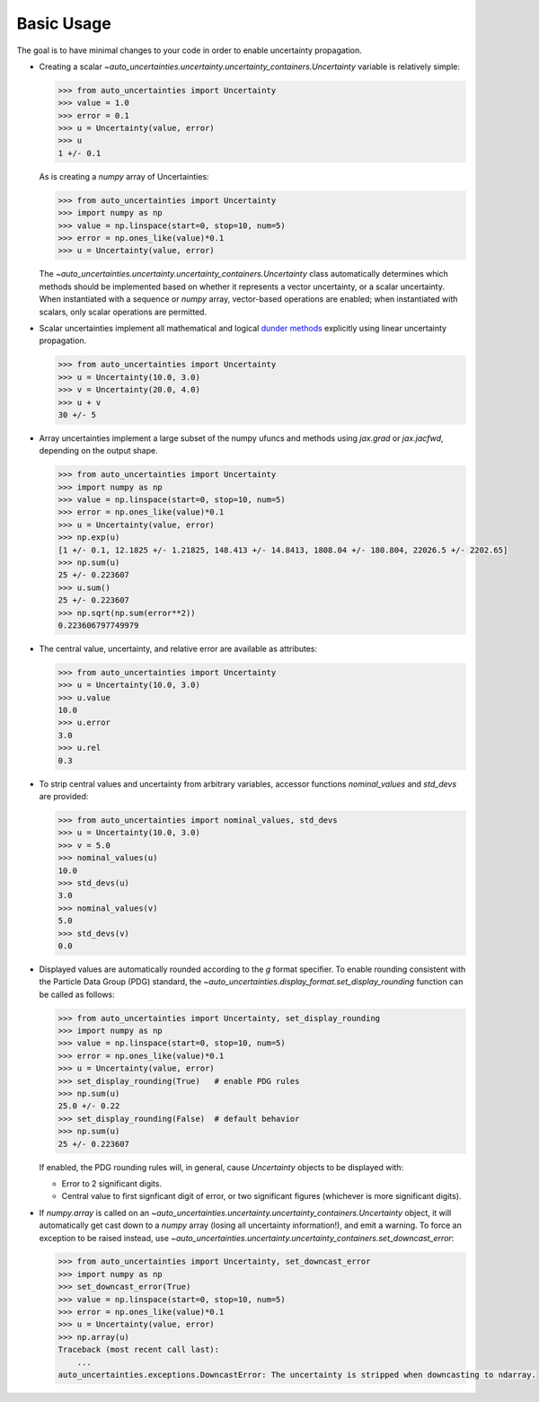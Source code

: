 Basic Usage
===========

The goal is to have minimal changes to your code in order to enable uncertainty propagation.

* Creating a scalar `~auto_uncertainties.uncertainty.uncertainty_containers.Uncertainty` variable is relatively simple:

  .. code-block:: python

     >>> from auto_uncertainties import Uncertainty
     >>> value = 1.0
     >>> error = 0.1
     >>> u = Uncertainty(value, error)
     >>> u
     1 +/- 0.1

  As is creating a `numpy` array of Uncertainties:

  .. code-block:: python

     >>> from auto_uncertainties import Uncertainty
     >>> import numpy as np
     >>> value = np.linspace(start=0, stop=10, num=5)
     >>> error = np.ones_like(value)*0.1
     >>> u = Uncertainty(value, error)

  The `~auto_uncertainties.uncertainty.uncertainty_containers.Uncertainty` class automatically determines
  which methods should be implemented based on whether it represents a vector uncertainty, or a scalar
  uncertainty. When instantiated with a sequence or `numpy` array, vector-based operations are enabled;
  when instantiated with scalars, only scalar operations are permitted.

* Scalar uncertainties implement all mathematical and logical
  `dunder methods <https://docs.python.org/3/reference/datamodel.html#object.__repr__>`_ explicitly using linear
  uncertainty propagation.

  .. code-block:: python

     >>> from auto_uncertainties import Uncertainty
     >>> u = Uncertainty(10.0, 3.0)
     >>> v = Uncertainty(20.0, 4.0)
     >>> u + v
     30 +/- 5

* Array uncertainties implement a large subset of the numpy ufuncs and methods using `jax.grad` or
  `jax.jacfwd`, depending on the output shape.

  .. code-blocK:: python

     >>> from auto_uncertainties import Uncertainty
     >>> import numpy as np
     >>> value = np.linspace(start=0, stop=10, num=5)
     >>> error = np.ones_like(value)*0.1
     >>> u = Uncertainty(value, error)
     >>> np.exp(u)
     [1 +/- 0.1, 12.1825 +/- 1.21825, 148.413 +/- 14.8413, 1808.04 +/- 180.804, 22026.5 +/- 2202.65]
     >>> np.sum(u)
     25 +/- 0.223607
     >>> u.sum()
     25 +/- 0.223607
     >>> np.sqrt(np.sum(error**2))
     0.223606797749979

* The central value, uncertainty, and relative error are available as attributes:

  .. code-block:: python

     >>> from auto_uncertainties import Uncertainty
     >>> u = Uncertainty(10.0, 3.0)
     >>> u.value
     10.0
     >>> u.error
     3.0
     >>> u.rel
     0.3

* To strip central values and uncertainty from arbitrary variables, accessor functions `nominal_values`
  and `std_devs` are provided:

  .. code-block:: python

     >>> from auto_uncertainties import nominal_values, std_devs
     >>> u = Uncertainty(10.0, 3.0)
     >>> v = 5.0
     >>> nominal_values(u)
     10.0
     >>> std_devs(u)
     3.0
     >>> nominal_values(v)
     5.0
     >>> std_devs(v)
     0.0

* Displayed values are automatically rounded according to the `g` format specifier. To enable
  rounding consistent with the Particle Data Group (PDG) standard, the `~auto_uncertainties.display_format.set_display_rounding`
  function can be called as follows:

  .. code-block:: python

     >>> from auto_uncertainties import Uncertainty, set_display_rounding
     >>> import numpy as np
     >>> value = np.linspace(start=0, stop=10, num=5)
     >>> error = np.ones_like(value)*0.1
     >>> u = Uncertainty(value, error)
     >>> set_display_rounding(True)   # enable PDG rules
     >>> np.sum(u)
     25.0 +/- 0.22
     >>> set_display_rounding(False)  # default behavior
     >>> np.sum(u)
     25 +/- 0.223607

  \
  If enabled, the PDG rounding rules will, in general, cause `Uncertainty` objects to be displayed with:
   
  - Error to 2 significant digits.
  - Central value to first signficant digit of error, or two significant figures (whichever is more 
    significant digits).

* If `numpy.array` is called on an `~auto_uncertainties.uncertainty.uncertainty_containers.Uncertainty` object, it will
  automatically get cast down to a `numpy` array (losing all uncertainty information!), and emit a warning.
  To force an exception to be raised instead, use `~auto_uncertainties.uncertainty.uncertainty_containers.set_downcast_error`:

  .. code-block:: python

     >>> from auto_uncertainties import Uncertainty, set_downcast_error
     >>> import numpy as np
     >>> set_downcast_error(True)
     >>> value = np.linspace(start=0, stop=10, num=5)
     >>> error = np.ones_like(value)*0.1
     >>> u = Uncertainty(value, error)
     >>> np.array(u)
     Traceback (most recent call last):
         ...
     auto_uncertainties.exceptions.DowncastError: The uncertainty is stripped when downcasting to ndarray.

